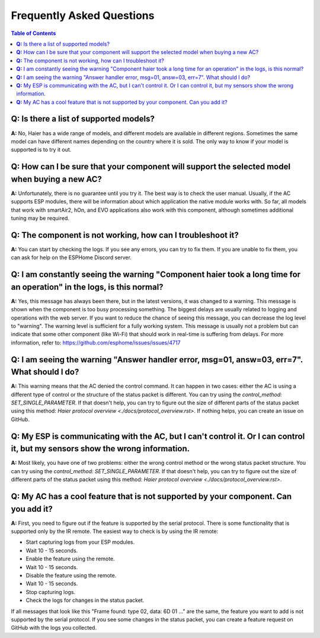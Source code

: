 Frequently Asked Questions
==========================

.. contents:: Table of Contents

**Q:** Is there a list of supported models?
-------------------------------------------

**A:** No, Haier has a wide range of models, and different models are available in different regions. Sometimes the same model can have different names depending on the country where it is sold. The only way to know if your model is supported is to try it out.

**Q:** How can I be sure that your component will support the selected model when buying a new AC?
------------------------------------------------------------------------------------------------

**A:** Unfortunately, there is no guarantee until you try it. The best way is to check the user manual. Usually, if the AC supports ESP modules, there will be information about which application the native module works with. So far, all models that work with smartAir2, hOn, and EVO applications also work with this component, although sometimes additional tuning may be required.

**Q:** The component is not working, how can I troubleshoot it?
---------------------------------------------------------------

**A:** You can start by checking the logs. If you see any errors, you can try to fix them. If you are unable to fix them, you can ask for help on the ESPHome Discord server.

**Q:** I am constantly seeing the warning "Component haier took a long time for an operation" in the logs, is this normal?
----------------------------------------------------------------------------------------------------------------------

**A:** Yes, this message has always been there, but in the latest versions, it was changed to a warning. This message is shown when the component is too busy processing something. The biggest delays are usually related to logging and operations with the web server. If you want to reduce the chance of seeing this message, you can decrease the log level to "warning". The warning level is sufficient for a fully working system. This message is usually not a problem but can indicate that some other component (like Wi-Fi) that should work in real-time is suffering from delays. For more information, refer to: https://github.com/esphome/issues/issues/4717

**Q:** I am seeing the warning "Answer handler error, msg=01, answ=03, err=7". What should I do?
--------------------------------------------------------------------------------------------

**A:** This warning means that the AC denied the control command. It can happen in two cases: either the AC is using a different type of control or the structure of the status packet is different. You can try using the `control_method: SET_SINGLE_PARAMETER`. If that doesn't help, you can try to figure out the size of different parts of the status packet using this method: `Haier protocol overview <./docs/protocol_overview.rst>`. If nothing helps, you can create an issue on GitHub.

**Q:** My ESP is communicating with the AC, but I can't control it. Or I can control it, but my sensors show the wrong information.
-------------------------------------------------------------------------------------------------------------------------------

**A:** Most likely, you have one of two problems: either the wrong control method or the wrong status packet structure. You can try using the `control_method: SET_SINGLE_PARAMETER`. If that doesn't help, you can try to figure out the size of different parts of the status packet using this method: `Haier protocol overview <./docs/protocol_overview.rst>`.

**Q:** My AC has a cool feature that is not supported by your component. Can you add it?
----------------------------------------------------------------------------------------

**A:** First, you need to figure out if the feature is supported by the serial protocol. There is some functionality that is supported only by the IR remote. The easiest way to check is by using the IR remote:

- Start capturing logs from your ESP modules.
- Wait 10 - 15 seconds.
- Enable the feature using the remote.
- Wait 10 - 15 seconds.
- Disable the feature using the remote.
- Wait 10 - 15 seconds.
- Stop capturing logs.
- Check the logs for changes in the status packet.

If all messages that look like this "Frame found: type 02, data: 6D 01 ..." are the same, the feature you want to add is not supported by the serial protocol. If you see some changes in the status packet, you can create a feature request on GitHub with the logs you collected.
